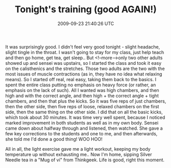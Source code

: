 #+TITLE: Tonight's training (good AGAIN!)
#+DATE: 2009-09-23 21:40:26 UTC
#+PUBLISHDATE: 2009-09-23
#+DRAFT: t
#+TAGS: untagged
#+DESCRIPTION: It was surprisingly good. I didn't feel v

It was surprisingly good. I didn't feel very good tonight - slight headache, slight tingle in the throat. I wasn't going to stay for my class, just help teach and then go home, get tea, get sleep.. But <!--more-->only two other adults showed up and sensei was upstairs, so I started the class and took it easy on the calisthenics and the stretches. Those two adults are the two with the most issues of muscle contractions (as in, they have no idea what relaxing means). So I started off real, real easy, taking them back to the basics.
I spent the entire class putting no emphasis on heavy force (or rather, an emphasis on the lack of such). All I wanted was high chambers, and then high and with the correct angle, and then high + the correct angle + tight chambers, and then that plus the kicks. So it was five reps of just chambers, then the other side, then five reps of loose, relaxed chambers on the first side, then the same thing on the other side.
I did that on all the basic kicks, which took about 30 minutes. It was time very well spent, because I noticed marked improvement in both students as well as in my own body.
Sensei came down about halfway through and listened, then watched. She gave a few key corrections to the students and one to me, and then afterwards, she told me I'd done a good thing! WOO HOO!

All in all, the light exercise gave me a light workout, keeping my body temperature up without exhausting me.. Now I'm home, sipping Silver Needle tea in a "Mug of vi" from Thinkgeek. Life is good, right this moment.